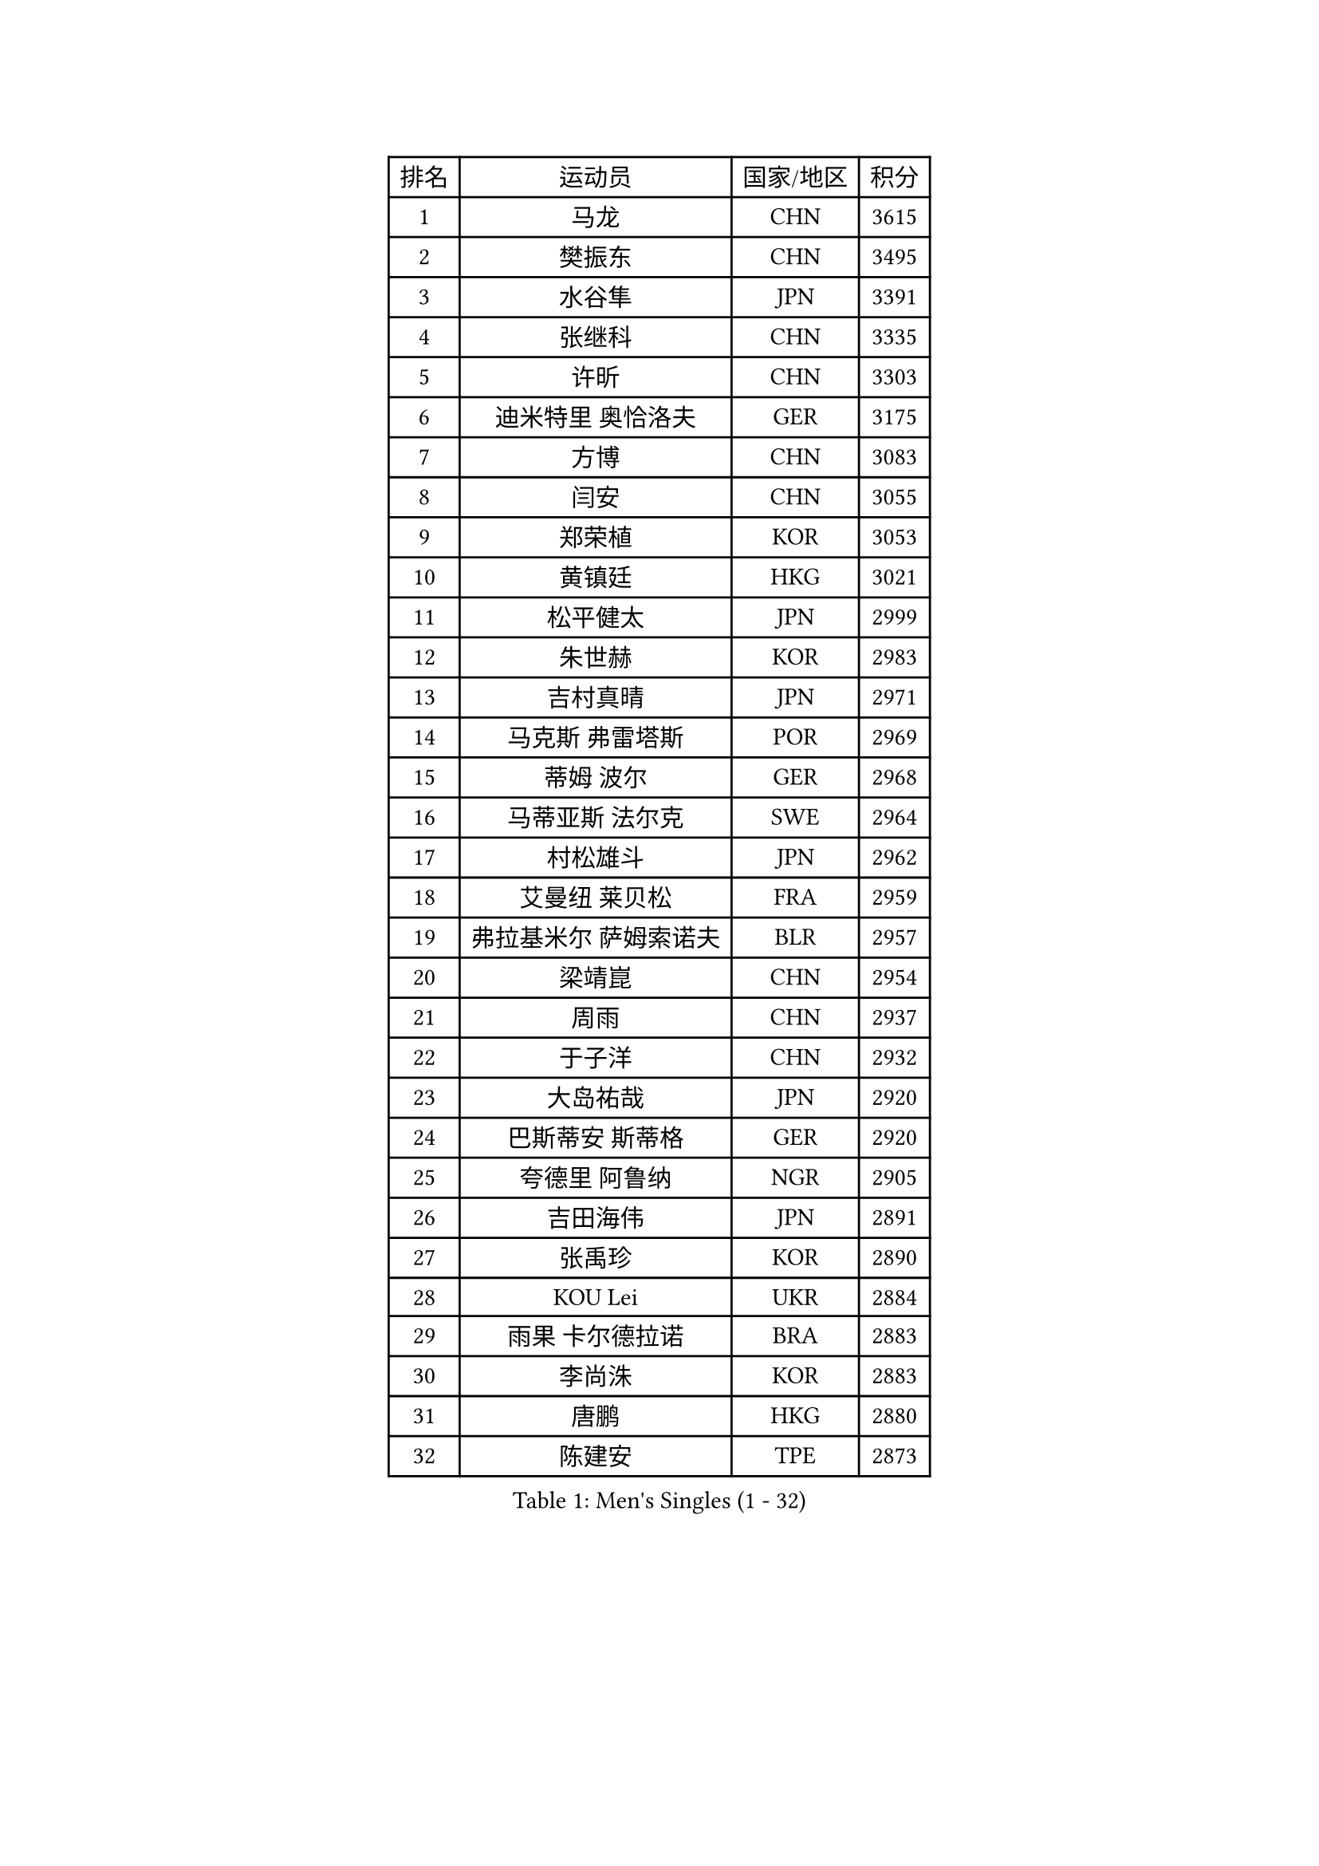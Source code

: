 
#set text(font: ("Courier New", "NSimSun"))
#figure(
  caption: "Men's Singles (1 - 32)",
    table(
      columns: 4,
      [排名], [运动员], [国家/地区], [积分],
      [1], [马龙], [CHN], [3615],
      [2], [樊振东], [CHN], [3495],
      [3], [水谷隼], [JPN], [3391],
      [4], [张继科], [CHN], [3335],
      [5], [许昕], [CHN], [3303],
      [6], [迪米特里 奥恰洛夫], [GER], [3175],
      [7], [方博], [CHN], [3083],
      [8], [闫安], [CHN], [3055],
      [9], [郑荣植], [KOR], [3053],
      [10], [黄镇廷], [HKG], [3021],
      [11], [松平健太], [JPN], [2999],
      [12], [朱世赫], [KOR], [2983],
      [13], [吉村真晴], [JPN], [2971],
      [14], [马克斯 弗雷塔斯], [POR], [2969],
      [15], [蒂姆 波尔], [GER], [2968],
      [16], [马蒂亚斯 法尔克], [SWE], [2964],
      [17], [村松雄斗], [JPN], [2962],
      [18], [艾曼纽 莱贝松], [FRA], [2959],
      [19], [弗拉基米尔 萨姆索诺夫], [BLR], [2957],
      [20], [梁靖崑], [CHN], [2954],
      [21], [周雨], [CHN], [2937],
      [22], [于子洋], [CHN], [2932],
      [23], [大岛祐哉], [JPN], [2920],
      [24], [巴斯蒂安 斯蒂格], [GER], [2920],
      [25], [夸德里 阿鲁纳], [NGR], [2905],
      [26], [吉田海伟], [JPN], [2891],
      [27], [张禹珍], [KOR], [2890],
      [28], [KOU Lei], [UKR], [2884],
      [29], [雨果 卡尔德拉诺], [BRA], [2883],
      [30], [李尚洙], [KOR], [2883],
      [31], [唐鹏], [HKG], [2880],
      [32], [陈建安], [TPE], [2873],
    )
  )#pagebreak()

#set text(font: ("Courier New", "NSimSun"))
#figure(
  caption: "Men's Singles (33 - 64)",
    table(
      columns: 4,
      [排名], [运动员], [国家/地区], [积分],
      [33], [朴申赫], [PRK], [2867],
      [34], [克里斯坦 卡尔松], [SWE], [2860],
      [35], [陈卫星], [AUT], [2860],
      [36], [贝内迪克特 杜达], [GER], [2857],
      [37], [乔纳森 格罗斯], [DEN], [2856],
      [38], [LI Ping], [QAT], [2853],
      [39], [西蒙 高兹], [FRA], [2852],
      [40], [徐晨皓], [CHN], [2844],
      [41], [GERELL Par], [SWE], [2841],
      [42], [林高远], [CHN], [2827],
      [43], [DRINKHALL Paul], [ENG], [2826],
      [44], [奥马尔 阿萨尔], [EGY], [2819],
      [45], [利亚姆 皮切福德], [ENG], [2818],
      [46], [WALTHER Ricardo], [GER], [2815],
      [47], [李廷佑], [KOR], [2800],
      [48], [MONTEIRO Joao], [POR], [2799],
      [49], [赵胜敏], [KOR], [2799],
      [50], [帕纳吉奥迪斯 吉奥尼斯], [GRE], [2799],
      [51], [#text(gray, "塩野真人")], [JPN], [2795],
      [52], [罗伯特 加尔多斯], [AUT], [2785],
      [53], [王臻], [CAN], [2782],
      [54], [庄智渊], [TPE], [2781],
      [55], [OUAICHE Stephane], [ALG], [2778],
      [56], [博扬 托基奇], [SLO], [2778],
      [57], [尚坤], [CHN], [2774],
      [58], [HO Kwan Kit], [HKG], [2773],
      [59], [#text(gray, "LI Hu")], [SGP], [2772],
      [60], [周恺], [CHN], [2768],
      [61], [斯特凡 菲格尔], [AUT], [2766],
      [62], [上田仁], [JPN], [2764],
      [63], [雅克布 迪亚斯], [POL], [2764],
      [64], [WANG Zengyi], [POL], [2762],
    )
  )#pagebreak()

#set text(font: ("Courier New", "NSimSun"))
#figure(
  caption: "Men's Singles (65 - 96)",
    table(
      columns: 4,
      [排名], [运动员], [国家/地区], [积分],
      [65], [丹羽孝希], [JPN], [2761],
      [66], [安德烈 加奇尼], [CRO], [2760],
      [67], [MATTENET Adrien], [FRA], [2756],
      [68], [卢文 菲鲁斯], [GER], [2751],
      [69], [森园政崇], [JPN], [2743],
      [70], [VLASOV Grigory], [RUS], [2739],
      [71], [帕特里克 弗朗西斯卡], [GER], [2736],
      [72], [MATSUDAIRA Kenji], [JPN], [2736],
      [73], [安东 卡尔伯格], [SWE], [2734],
      [74], [吉田雅己], [JPN], [2729],
      [75], [PARK Ganghyeon], [KOR], [2725],
      [76], [周启豪], [CHN], [2722],
      [77], [ANDERSSON Harald], [SWE], [2721],
      [78], [沙拉特 卡马尔 阿昌塔], [IND], [2719],
      [79], [阿德里安 克里桑], [ROU], [2713],
      [80], [詹斯 伦德奎斯特], [SWE], [2711],
      [81], [OLAH Benedek], [FIN], [2711],
      [82], [GNANASEKARAN Sathiyan], [IND], [2703],
      [83], [SHIBAEV Alexander], [RUS], [2702],
      [84], [HABESOHN Daniel], [AUT], [2702],
      [85], [PROKOPCOV Dmitrij], [CZE], [2700],
      [86], [KONECNY Tomas], [CZE], [2698],
      [87], [SZOCS Hunor], [ROU], [2697],
      [88], [及川瑞基], [JPN], [2697],
      [89], [汪洋], [SVK], [2695],
      [90], [#text(gray, "吴尚垠")], [KOR], [2695],
      [91], [#text(gray, "维尔纳 施拉格")], [AUT], [2695],
      [92], [特里斯坦 弗洛雷], [FRA], [2695],
      [93], [丁祥恩], [KOR], [2693],
      [94], [TAKAKIWA Taku], [JPN], [2692],
      [95], [ROBINOT Quentin], [FRA], [2689],
      [96], [ELOI Damien], [FRA], [2688],
    )
  )#pagebreak()

#set text(font: ("Courier New", "NSimSun"))
#figure(
  caption: "Men's Singles (97 - 128)",
    table(
      columns: 4,
      [排名], [运动员], [国家/地区], [积分],
      [97], [BROSSIER Benjamin], [FRA], [2684],
      [98], [MACHI Asuka], [JPN], [2684],
      [99], [诺沙迪 阿拉米扬], [IRI], [2681],
      [100], [SAKAI Asuka], [JPN], [2679],
      [101], [KIM Donghyun], [KOR], [2679],
      [102], [#text(gray, "HE Zhiwen")], [ESP], [2678],
      [103], [雅罗斯列夫 扎姆登科], [UKR], [2676],
      [104], [高宁], [SGP], [2675],
      [105], [哈米特 德赛], [IND], [2675],
      [106], [奥维迪乌 伊奥内斯库], [ROU], [2673],
      [107], [ROBLES Alvaro], [ESP], [2671],
      [108], [CHOE Il], [PRK], [2667],
      [109], [金珉锡], [KOR], [2663],
      [110], [GERALDO Joao], [POR], [2663],
      [111], [MACHADO Carlos], [ESP], [2660],
      [112], [KANG Dongsoo], [KOR], [2657],
      [113], [托米斯拉夫 普卡], [CRO], [2657],
      [114], [SAMBE Kohei], [JPN], [2656],
      [115], [GORAK Daniel], [POL], [2652],
      [116], [王楚钦], [CHN], [2650],
      [117], [FANG Yinchi], [CHN], [2649],
      [118], [ZHAI Yujia], [DEN], [2646],
      [119], [帕特里克 鲍姆], [GER], [2645],
      [120], [LI Ahmet], [TUR], [2643],
      [121], [朱霖峰], [CHN], [2642],
      [122], [WALKER Samuel], [ENG], [2641],
      [123], [PATTANTYUS Adam], [HUN], [2639],
      [124], [薛飞], [CHN], [2637],
      [125], [MONTEIRO Thiago], [BRA], [2635],
      [126], [BAI He], [SVK], [2633],
      [127], [#text(gray, "CHEN Feng")], [SGP], [2631],
      [128], [斯蒂芬 门格尔], [GER], [2630],
    )
  )
